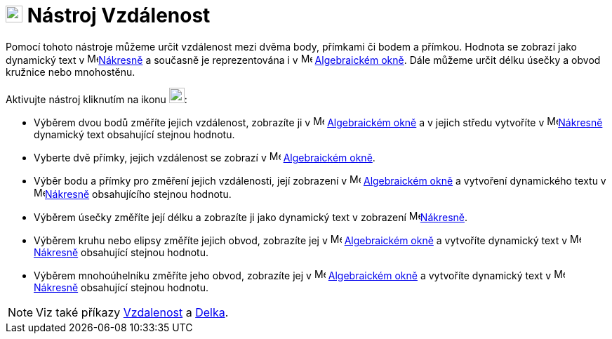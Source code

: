 = image:22px-Mode_distance.svg.png[Mode distance.svg,width=24,height=24] Nástroj Vzdálenost
:page-en: tools/Distance_or_Length
ifdef::env-github[:imagesdir: /cs/modules/ROOT/assets/images]

Pomocí tohoto nástroje můžeme určit vzdálenost mezi dvěma body, přímkami či bodem a přímkou. Hodnota se zobrazí jako
dynamický text v image:16px-Menu_view_graphics.svg.png[Menu view graphics.svg,width=16,height=16]xref:/Nákresna.adoc[Nákresně] a současně je reprezentována i  v  image:16px-Menu_view_algebra.svg.png[Menu view algebra.svg,width=16,height=16] xref:/Algebraické_okno.adoc[Algebraickém okně]. Dále můžeme určit délku úsečky a obvod
kružnice nebo mnohostěnu.

Aktivujte nástroj kliknutím na ikonu image:22px-Mode_distance.svg.png[Mode distance.svg,width=22,height=22]:

* Výběrem dvou bodů změříte jejich vzdálenost, zobrazíte ji v  image:16px-Menu_view_algebra.svg.png[Menu view algebra.svg,width=16,height=16] xref:/Algebraické_okno.adoc[Algebraickém okně] a v jejich středu vytvoříte v image:16px-Menu_view_graphics.svg.png[Menu view graphics.svg,width=16,height=16]xref:/Nákresna.adoc[Nákresně] dynamický text obsahující stejnou hodnotu. 
* Vyberte dvě přímky, jejich vzdálenost se zobrazí v image:16px-Menu_view_algebra.svg.png[Menu view algebra.svg,width=16,height=16] xref:/Algebraické_okno.adoc[Algebraickém okně]. 
* Výběr bodu a přímky pro změření jejich vzdálenosti, její zobrazení v image:16px-Menu_view_algebra.svg.png[Menu view algebra.svg,width=16,height=16] xref:/Algebraické_okno.adoc[Algebraickém okně] a vytvoření dynamického textu v image:16px-Menu_view_graphics.svg.png[Menu view graphics.svg,width=16,height=16]xref:/Nákresna.adoc[Nákresně] obsahujícího stejnou hodnotu. 
* Výběrem úsečky změříte její délku a zobrazíte ji jako dynamický text v zobrazení image:16px-Menu_view_graphics.svg.png[Menu view graphics.svg,width=16,height=16]xref:/Nákresna.adoc[Nákresně]. 
* Výběrem kruhu nebo elipsy změříte jejich obvod, zobrazíte jej v image:16px-Menu_view_algebra.svg.png[Menu view algebra.svg,width=16,height=16] xref:/Algebraické_okno.adoc[Algebraickém okně] a vytvoříte dynamický text v image:16px-Menu_view_graphics.svg.png[Menu view graphics.svg,width=16,height=16]xref:/Nákresna.adoc[Nákresně] obsahující stejnou hodnotu. 
* Výběrem mnohoúhelníku změříte jeho obvod, zobrazíte jej v image:16px-Menu_view_algebra.svg.png[Menu view algebra.svg,width=16,height=16] xref:/Algebraické_okno.adoc[Algebraickém okně] a vytvoříte dynamický text v image:16px-Menu_view_graphics.svg.png[Menu view graphics.svg,width=16,height=16]xref:/Nákresna.adoc[Nákresně] obsahující stejnou hodnotu.


[NOTE]
====

Viz také příkazy xref:/commands/Vzdalenost.adoc[Vzdalenost] a xref:/commands/Delka.adoc[Delka].

====
